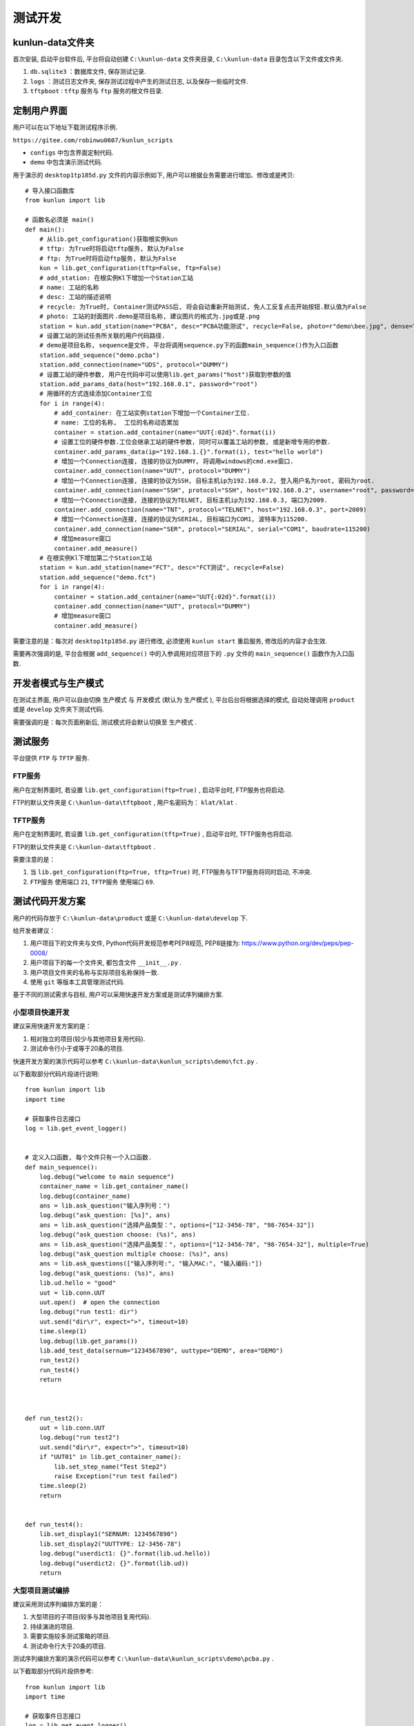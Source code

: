 测试开发
========

kunlun-data文件夹
-------------------
首次安装, 启动平台软件后, 平台将自动创建 ``C:\kunlun-data`` 文件夹目录, 
``C:\kunlun-data`` 目录包含以下文件或文件夹.

1. ``db.sqlite3`` ：数据库文件, 保存测试记录.
2. ``logs`` ：测试日志文件夹, 保存测试过程中产生的测试日志, 以及保存一些临时文件.
3. ``tftpboot`` : ``tftp`` 服务与 ``ftp`` 服务的根文件目录.

定制用户界面
-------------

用户可以在以下地址下载测试程序示例.

``https://gitee.com/robinwu0607/kunlun_scripts``

* ``configs`` 中包含界面定制代码.
* ``demo`` 中包含演示测试代码.

.. image:: ../_static/用户界面/hostname.png

用于演示的 ``desktop1tp185d.py`` 文件的内容示例如下, 用户可以根据业务需要进行增加、修改或是拷贝::

    # 导入接口函数库
    from kunlun import lib

    # 函数名必须是 main()
    def main():
        # 从lib.get_configuration()获取根实例kun
        # tftp: 为True时将启动tftp服务, 默认为False
        # ftp: 为True时将启动ftp服务, 默认为False
        kun = lib.get_configuration(tftp=False, ftp=False)
        # add_station: 在根实例Kl下增加一个Station工站
        # name: 工站的名称
        # desc: 工站的描述说明
        # recycle: 为True时, Container测试PASS后, 将会自动重新开始测试, 免人工反复点击开始按钮.默认值为False
        # photo: 工站的封面图片.demo是项目名称, 建议图片的格式为.jpg或是.png
        station = kun.add_station(name="PCBA", desc="PCBA功能测试", recycle=False, photo=r"demo\bee.jpg", dense=True)
        # 设置工站的测试任务所关联的用户代码路径.
        # demo是项目名称, sequence是文件, 平台将调用sequence.py下的函数main_sequence()作为入口函数
        station.add_sequence("demo.pcba")
        station.add_connection(name="UDS", protocol="DUMMY")
        # 设置工站的硬件参数, 用户在代码中可以使用lib.get_params("host")获取到参数的值
        station.add_params_data(host="192.168.0.1", password="root")
        # 用循环的方式连续添加Container工位
        for i in range(4):
            # add_container: 在工站实例station下增加一个Container工位.
            # name: 工位的名称,  工位的名称动态累加
            container = station.add_container(name="UUT{:02d}".format(i))
            # 设置工位的硬件参数.工位会继承工站的硬件参数, 同时可以覆盖工站的参数, 或是新增专用的参数.
            container.add_params_data(ip="192.168.1.{}".format(i), test="hello world")
            # 增加一个Connection连接, 连接的协议为DUMMY, 将调用windows的cmd.exe窗口.
            container.add_connection(name="UUT", protocol="DUMMY")
            # 增加一个Connection连接, 连接的协议为SSH, 目标主机ip为192.168.0.2, 登入用户名为root, 密码为root.
            container.add_connection(name="SSH", protocol="SSH", host="192.168.0.2", username="root", password="root")
            # 增加一个Connection连接, 连接的协议为TELNET, 目标主机ip为192.168.0.3, 端口为2009.
            container.add_connection(name="TNT", protocol="TELNET", host="192.168.0.3", port=2009)
            # 增加一个Connection连接, 连接的协议为SERIAL, 目标端口为COM1, 波特率为115200.
            container.add_connection(name="SER", protocol="SERIAL", serial="COM1", baudrate=115200)
            # 增加measure窗口
            container.add_measure()
        # 在根实例Kl下增加第二个Station工站
        station = kun.add_station(name="FCT", desc="FCT测试", recycle=False)
        station.add_sequence("demo.fct")
        for i in range(4):
            container = station.add_container(name="UUT{:02d}".format(i))
            container.add_connection(name="UUT", protocol="DUMMY")
            # 增加measure窗口
            container.add_measure()


需要注意的是：每次对 ``desktop1tp185d.py`` 进行修改, 必须使用 ``kunlun start`` 重启服务, 修改后的内容才会生效.

需要再次强调的是, 平台会根据 ``add_sequence()`` 中的入参调用对应项目下的 ``.py`` 文件的 ``main_sequence()`` 函数作为入口函数.

开发者模式与生产模式
--------------------
在测试主界面, 用户可以自由切换 ``生产模式`` 与 ``开发模式`` (默认为 ``生产模式`` ), 平台后台将根据选择的模式, 
自动处理调用 ``product`` 或是 ``develop`` 文件夹下测试代码.

.. image:: ../_static/用户界面/product-mode.png
.. image:: ../_static/用户界面/develop-mode.png

需要强调的是：每次页面刷新后, 测试模式将会默认切换至 ``生产模式`` .

测试服务
--------
平台提供 ``FTP`` 与 ``TFTP`` 服务.

FTP服务
^^^^^^^
用户在定制界面时, 若设置 ``lib.get_configuration(ftp=True)`` , 启动平台时, FTP服务也将启动.

FTP的默认文件夹是 ``C:\kunlun-data\tftpboot`` , 用户名密码为： ``klat/klat`` .

TFTP服务
^^^^^^^^
用户在定制界面时, 若设置 ``lib.get_configuration(tftp=True)`` , 启动平台时, TFTP服务也将启动.

FTP的默认文件夹是 ``C:\kunlun-data\tftpboot`` .

需要注意的是：

1. 当 ``lib.get_configuration(ftp=True, tftp=True)`` 时, FTP服务与TFTP服务将同时启动, 不冲突.
2. ``FTP服务`` 使用端口 ``21``,  ``TFTP服务`` 使用端口 ``69``.

测试代码开发方案
-----------------
用户的代码存放于 ``C:\kunlun-data\product`` 或是 ``C:\kunlun-data\develop`` 下.

给开发者建议：

1. 用户项目下的文件夹与文件, Python代码开发规范参考PEP8规范, PEP8链接为: https://www.python.org/dev/peps/pep-0008/
2. 用户项目下的每一个文件夹, 都包含文件 ``__init__.py`` .
3. 用户项目文件夹的名称与实际项目名称保持一致.
4. 使用 ``git`` 等版本工具管理测试代码.

基于不同的测试需求与目标, 用户可以采用快速开发方案或是测试序列编排方案.

小型项目快速开发
^^^^^^^^^^^^^^^^^
建议采用快速开发方案的是：

1. 相对独立的项目(较少与其他项目复用代码).
2. 测试命令行小于或等于20条的项目.

快速开发方案的演示代码可以参考 ``C:\kunlun-data\kunlun_scripts\demo\fct.py`` .

以下截取部分代码片段进行说明::

    from kunlun import lib
    import time

    # 获取事件日志接口
    log = lib.get_event_logger()


    # 定义入口函数, 每个文件只有一个入口函数.
    def main_sequence():
        log.debug("welcome to main sequence")
        container_name = lib.get_container_name()
        log.debug(container_name)
        ans = lib.ask_question("输入序列号：")
        log.debug("ask_question: [%s]", ans)
        ans = lib.ask_question("选择产品类型：", options=["12-3456-78", "98-7654-32"])
        log.debug("ask_question choose: (%s)", ans)
        ans = lib.ask_question("选择产品类型：", options=["12-3456-78", "98-7654-32"], multiple=True)
        log.debug("ask_question multiple choose: (%s)", ans)
        ans = lib.ask_questions(["输入序列号:", "输入MAC:", "输入编码:"])
        log.debug("ask_questions: (%s)", ans)
        lib.ud.hello = "good"
        uut = lib.conn.UUT
        uut.open()  # open the connection
        log.debug("run test1: dir")
        uut.send("dir\r", expect=">", timeout=10)
        time.sleep(1)
        log.debug(lib.get_params())
        lib.add_test_data(sernum="1234567890", uuttype="DEMO", area="DEMO")
        run_test2()
        run_test4()
        return



    def run_test2():
        uut = lib.conn.UUT
        log.debug("run test2")
        uut.send("dir\r", expect=">", timeout=10)
        if "UUT01" in lib.get_container_name():
            lib.set_step_name("Test Step2")
            raise Exception("run test failed")
        time.sleep(2)
        return


    def run_test4():
        lib.set_display1("SERNUM: 1234567890")
        lib.set_display2("UUTTYPE: 12-3456-78")
        log.debug("userdict1: {}".format(lib.ud.hello))
        log.debug("userdict2: {}".format(lib.ud))
        return


大型项目测试编排
^^^^^^^^^^^^^^^^
建议采用测试序列编排方案的是：

1. 大型项目的子项目(较多与其他项目复用代码).
2. 持续演进的项目.
3. 需要实施较多测试策略的项目.
4. 测试命令行大于20条的项目.

测试序列编排方案的演示代码可以参考 ``C:\kunlun-data\kunlun_scripts\demo\pcba.py`` .

以下截取部分代码片段供参考::

    from kunlun import lib
    import time

    # 获取事件日志接口
    log = lib.get_event_logger()


    # 定义入口函数, 每个文件只有一个入口函数.
    def main_sequence():
        # 增加一个根测试序列sequence, 并设置名称为MAIN SEQ
        seq = lib.get_sequence_definition("MAIN SEQ")
        # 根序列增加一个step, 并设置此step名称为RUN TEST, 如果测试失败, 则失败项为RUN TEST
        seq.add_step(run_test, name="RUN TEST")
        # 根序列增加一个step, 并传参数kws给step
        seq.add_step(run_test1, name="run test1", kws={"name": "gps test", "value": "cpu test"})
        # 根序列增加一个子测试序列, 并设置名称为SUB MAIN SEQ
        # in_parallel: 并行测试标识, 为True时, 将与 下一个step/测试序列 并行执行
        # 测试循环次数设置为3次
        sub_seq = seq.add_sequence("SUB MAIN SEQ", in_parallel=True, cycle_count=1)
        # 子序列增加一个step
        sub_seq.add_step(run_test2, name="run test2-1")
        # 子序列增加一个step
        sub_seq.add_step(run_test2, name="run test2-2")
        # 根序列增加一个step
        # 测试循环时间为30秒
        seq.add_step(run_test3, name="RUN TEST3", cycle_time=1)
        # 根序列增加一个step.
        seq.add_step(run_test4, name="run TEST4")
        # 返回根序列
        return seq


    def run_test():
        log.debug("welcome to main sequence")
        container_name = lib.get_container_name()
        log.debug(container_name)
        ans = lib.ask_question("输入序列号：")
        log.debug("ask_question: [%s]", ans)
        ans = lib.ask_question("选择产品类型：", options=["12-3456-78", "98-7654-32"])
        log.debug("ask_question choose: (%s)", ans)
        ans = lib.ask_question("选择产品类型：", options=["12-3456-78", "98-7654-32"], multiple=True)
        log.debug("ask_question multiple choose: (%s)", ans)
        ans = lib.ask_questions(["输入序列号:", "输入MAC:", "输入编码:"])
        log.debug("ask_questions: (%s)", ans)
        lib.ud.hello = "good"
        return


    def run_test1(name="name", value="value"):
        log.debug("name: {}".format(name))
        log.debug("value: {}".format(value))
        uut = lib.conn.UUT
        uut.open()  # open the connection
        log.debug("run test1: dir")
        uut.send("dir\r", expect=">", timeout=10)
        time.sleep(1)
        # lib.xlsx_measure(sheet="Sheet1", name="spec2", value=50)
        # log.debug(lib.get_xlsx_params("Sheet1", "param1"))
        # log.debug(lib.get_xlsx_params("Sheet1", "param*"))
        # log.debug(lib.get_xlsx_params("Sheet1", "*_test"))
        # log.debug(lib.get_xlsx_params("Sheet1", "*"))
        log.debug(lib.get_params())
        return


    def run_test2():
        uut = lib.conn.UUT
        log.debug("run test2")
        uut.send("dir\r", expect=">", timeout=10)
        if "fail" in uut.buf:
            raise Exception("run test failed")
        time.sleep(2)
        return


    def run_test3():
        log.debug("run test3")
        time.sleep(2)
        return


    def run_test4():
        lib.set_display1("SERNUM: 1234567890")
        lib.set_display2("UUTTYPE: 12-3456-78")
        lib.add_test_data(sernum="1234567890", uuttype="DEMO", area="DEMO")
        log.debug("userdict1: {}".format(lib.ud.hello))
        log.debug("userdict2: {}".format(lib.ud))
        return


需要说明的是： ``lib.get_sequence_definition()`` 中可以承载较多的测试策略, 用户可以将精力投入到测试业务代码本身, 聚焦更有价值的部分, 测试策略交给平台处理.

需要注意的是: 入口函数 ``main_sequence()`` 必须 ``return`` 根测试序列 ``seq`` 给到平台, 否则平台将无法执行测试序列.

导入其他pip依赖包
^^^^^^^^^^^^^^^^^^^^^
直接使用 ``pip install`` 安装对应依赖包即可.
